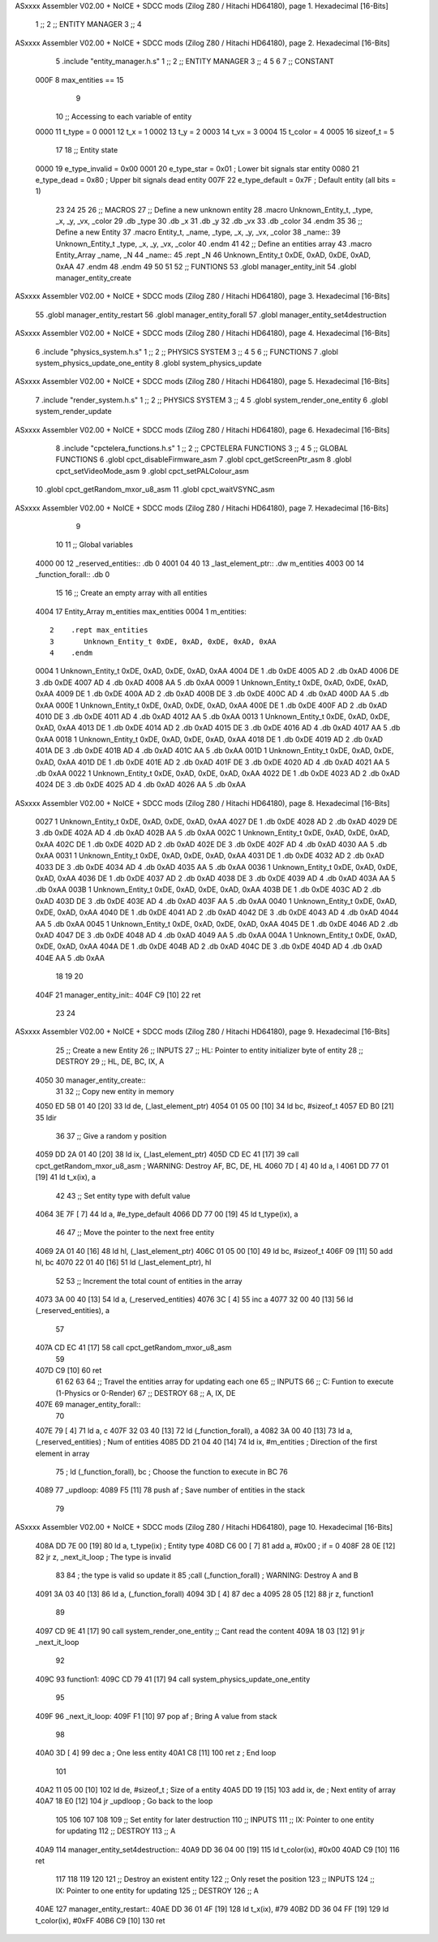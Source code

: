 ASxxxx Assembler V02.00 + NoICE + SDCC mods  (Zilog Z80 / Hitachi HD64180), page 1.
Hexadecimal [16-Bits]



                              1 ;;
                              2 ;; ENTITY MANAGER
                              3 ;;
                              4 
ASxxxx Assembler V02.00 + NoICE + SDCC mods  (Zilog Z80 / Hitachi HD64180), page 2.
Hexadecimal [16-Bits]



                              5 .include "entity_manager.h.s"
                              1 ;;
                              2 ;; ENTITY MANAGER
                              3 ;;
                              4 
                              5 
                              6 
                              7 ;; CONSTANT
                     000F     8 max_entities == 15
                              9 
                             10 ;; Accessing to each variable of entity
                     0000    11 t_type   = 0
                     0001    12 t_x      = 1
                     0002    13 t_y      = 2
                     0003    14 t_vx     = 3
                     0004    15 t_color  = 4
                     0005    16 sizeof_t = 5
                             17 
                             18 ;; Entity state
                     0000    19 e_type_invalid = 0x00
                     0001    20 e_type_star    = 0x01   ; Lower bit signals star entity
                     0080    21 e_type_dead    = 0x80   ; Upper bit signals dead entity
                     007F    22 e_type_default = 0x7F   ; Default entity (all bits = 1)
                             23 
                             24 
                             25 
                             26 ;; MACROS
                             27 ;; Define a new unknown entity
                             28 .macro Unknown_Entity_t, _type, _x, _y, _vx, _color
                             29    .db   _type
                             30    .db   _x
                             31    .db   _y
                             32    .db   _vx
                             33    .db   _color
                             34 .endm
                             35 
                             36 ;; Define a new Entity
                             37 .macro Entity_t, _name, _type, _x, _y, _vx, _color
                             38 _name::
                             39    Unknown_Entity_t _type, _x, _y, _vx, _color
                             40 .endm
                             41 
                             42 ;; Define an entities array
                             43 .macro Entity_Array _name, _N
                             44 _name::
                             45    .rept _N
                             46       Unknown_Entity_t 0xDE, 0xAD, 0xDE, 0xAD, 0xAA
                             47    .endm
                             48 .endm
                             49 
                             50 
                             51 
                             52 ;; FUNTIONS
                             53 .globl manager_entity_init
                             54 .globl manager_entity_create
ASxxxx Assembler V02.00 + NoICE + SDCC mods  (Zilog Z80 / Hitachi HD64180), page 3.
Hexadecimal [16-Bits]



                             55 .globl manager_entity_restart
                             56 .globl manager_entity_forall
                             57 .globl manager_entity_set4destruction
ASxxxx Assembler V02.00 + NoICE + SDCC mods  (Zilog Z80 / Hitachi HD64180), page 4.
Hexadecimal [16-Bits]



                              6 .include "physics_system.h.s"
                              1 ;;
                              2 ;;  PHYSICS SYSTEM
                              3 ;;
                              4 
                              5 
                              6 ;; FUNCTIONS
                              7 .globl system_physics_update_one_entity
                              8 .globl system_physics_update
ASxxxx Assembler V02.00 + NoICE + SDCC mods  (Zilog Z80 / Hitachi HD64180), page 5.
Hexadecimal [16-Bits]



                              7 .include "render_system.h.s"
                              1 ;;
                              2 ;;  PHYSICS SYSTEM
                              3 ;;
                              4 
                              5 .globl system_render_one_entity
                              6 .globl system_render_update
ASxxxx Assembler V02.00 + NoICE + SDCC mods  (Zilog Z80 / Hitachi HD64180), page 6.
Hexadecimal [16-Bits]



                              8 .include "cpctelera_functions.h.s"
                              1 ;;
                              2 ;;  CPCTELERA FUNCTIONS
                              3 ;;
                              4 
                              5 ;; GLOBAL FUNCTIONS
                              6 .globl cpct_disableFirmware_asm
                              7 .globl cpct_getScreenPtr_asm
                              8 .globl cpct_setVideoMode_asm
                              9 .globl cpct_setPALColour_asm
                             10 .globl cpct_getRandom_mxor_u8_asm
                             11 .globl cpct_waitVSYNC_asm
ASxxxx Assembler V02.00 + NoICE + SDCC mods  (Zilog Z80 / Hitachi HD64180), page 7.
Hexadecimal [16-Bits]



                              9 
                             10 
                             11 ;; Global variables
   4000 00                   12 _reserved_entities::    .db 0
   4001 04 40                13 _last_element_ptr::     .dw m_entities
   4003 00                   14 _function_forall::      .db 0
                             15 
                             16 ;; Create an empty array with all entities
   4004                      17 Entity_Array m_entities max_entities
   0004                       1 m_entities::
                              2    .rept max_entities
                              3       Unknown_Entity_t 0xDE, 0xAD, 0xDE, 0xAD, 0xAA
                              4    .endm
   0004                       1       Unknown_Entity_t 0xDE, 0xAD, 0xDE, 0xAD, 0xAA
   4004 DE                    1    .db   0xDE
   4005 AD                    2    .db   0xAD
   4006 DE                    3    .db   0xDE
   4007 AD                    4    .db   0xAD
   4008 AA                    5    .db   0xAA
   0009                       1       Unknown_Entity_t 0xDE, 0xAD, 0xDE, 0xAD, 0xAA
   4009 DE                    1    .db   0xDE
   400A AD                    2    .db   0xAD
   400B DE                    3    .db   0xDE
   400C AD                    4    .db   0xAD
   400D AA                    5    .db   0xAA
   000E                       1       Unknown_Entity_t 0xDE, 0xAD, 0xDE, 0xAD, 0xAA
   400E DE                    1    .db   0xDE
   400F AD                    2    .db   0xAD
   4010 DE                    3    .db   0xDE
   4011 AD                    4    .db   0xAD
   4012 AA                    5    .db   0xAA
   0013                       1       Unknown_Entity_t 0xDE, 0xAD, 0xDE, 0xAD, 0xAA
   4013 DE                    1    .db   0xDE
   4014 AD                    2    .db   0xAD
   4015 DE                    3    .db   0xDE
   4016 AD                    4    .db   0xAD
   4017 AA                    5    .db   0xAA
   0018                       1       Unknown_Entity_t 0xDE, 0xAD, 0xDE, 0xAD, 0xAA
   4018 DE                    1    .db   0xDE
   4019 AD                    2    .db   0xAD
   401A DE                    3    .db   0xDE
   401B AD                    4    .db   0xAD
   401C AA                    5    .db   0xAA
   001D                       1       Unknown_Entity_t 0xDE, 0xAD, 0xDE, 0xAD, 0xAA
   401D DE                    1    .db   0xDE
   401E AD                    2    .db   0xAD
   401F DE                    3    .db   0xDE
   4020 AD                    4    .db   0xAD
   4021 AA                    5    .db   0xAA
   0022                       1       Unknown_Entity_t 0xDE, 0xAD, 0xDE, 0xAD, 0xAA
   4022 DE                    1    .db   0xDE
   4023 AD                    2    .db   0xAD
   4024 DE                    3    .db   0xDE
   4025 AD                    4    .db   0xAD
   4026 AA                    5    .db   0xAA
ASxxxx Assembler V02.00 + NoICE + SDCC mods  (Zilog Z80 / Hitachi HD64180), page 8.
Hexadecimal [16-Bits]



   0027                       1       Unknown_Entity_t 0xDE, 0xAD, 0xDE, 0xAD, 0xAA
   4027 DE                    1    .db   0xDE
   4028 AD                    2    .db   0xAD
   4029 DE                    3    .db   0xDE
   402A AD                    4    .db   0xAD
   402B AA                    5    .db   0xAA
   002C                       1       Unknown_Entity_t 0xDE, 0xAD, 0xDE, 0xAD, 0xAA
   402C DE                    1    .db   0xDE
   402D AD                    2    .db   0xAD
   402E DE                    3    .db   0xDE
   402F AD                    4    .db   0xAD
   4030 AA                    5    .db   0xAA
   0031                       1       Unknown_Entity_t 0xDE, 0xAD, 0xDE, 0xAD, 0xAA
   4031 DE                    1    .db   0xDE
   4032 AD                    2    .db   0xAD
   4033 DE                    3    .db   0xDE
   4034 AD                    4    .db   0xAD
   4035 AA                    5    .db   0xAA
   0036                       1       Unknown_Entity_t 0xDE, 0xAD, 0xDE, 0xAD, 0xAA
   4036 DE                    1    .db   0xDE
   4037 AD                    2    .db   0xAD
   4038 DE                    3    .db   0xDE
   4039 AD                    4    .db   0xAD
   403A AA                    5    .db   0xAA
   003B                       1       Unknown_Entity_t 0xDE, 0xAD, 0xDE, 0xAD, 0xAA
   403B DE                    1    .db   0xDE
   403C AD                    2    .db   0xAD
   403D DE                    3    .db   0xDE
   403E AD                    4    .db   0xAD
   403F AA                    5    .db   0xAA
   0040                       1       Unknown_Entity_t 0xDE, 0xAD, 0xDE, 0xAD, 0xAA
   4040 DE                    1    .db   0xDE
   4041 AD                    2    .db   0xAD
   4042 DE                    3    .db   0xDE
   4043 AD                    4    .db   0xAD
   4044 AA                    5    .db   0xAA
   0045                       1       Unknown_Entity_t 0xDE, 0xAD, 0xDE, 0xAD, 0xAA
   4045 DE                    1    .db   0xDE
   4046 AD                    2    .db   0xAD
   4047 DE                    3    .db   0xDE
   4048 AD                    4    .db   0xAD
   4049 AA                    5    .db   0xAA
   004A                       1       Unknown_Entity_t 0xDE, 0xAD, 0xDE, 0xAD, 0xAA
   404A DE                    1    .db   0xDE
   404B AD                    2    .db   0xAD
   404C DE                    3    .db   0xDE
   404D AD                    4    .db   0xAD
   404E AA                    5    .db   0xAA
                             18 
                             19 
                             20 
   404F                      21 manager_entity_init::
   404F C9            [10]   22     ret
                             23 
                             24 
ASxxxx Assembler V02.00 + NoICE + SDCC mods  (Zilog Z80 / Hitachi HD64180), page 9.
Hexadecimal [16-Bits]



                             25 ;; Create a new Entity
                             26 ;; INPUTS
                             27 ;;      HL: Pointer to entity initializer byte of entity
                             28 ;; DESTROY
                             29 ;;      HL, DE, BC, IX, A
   4050                      30 manager_entity_create::
                             31 
                             32     ;; Copy new entity in memory
   4050 ED 5B 01 40   [20]   33     ld      de, (_last_element_ptr)
   4054 01 05 00      [10]   34     ld      bc, #sizeof_t
   4057 ED B0         [21]   35     ldir
                             36 
                             37     ;; Give a random y position
   4059 DD 2A 01 40   [20]   38     ld      ix, (_last_element_ptr)
   405D CD EC 41      [17]   39     call    cpct_getRandom_mxor_u8_asm  ; WARNING: Destroy AF, BC, DE, HL
   4060 7D            [ 4]   40     ld      a, l
   4061 DD 77 01      [19]   41     ld      t_x(ix), a
                             42 
                             43     ;; Set entity type with defult value
   4064 3E 7F         [ 7]   44     ld       a, #e_type_default
   4066 DD 77 00      [19]   45     ld      t_type(ix), a
                             46 
                             47     ;; Move the pointer to the next free entity
   4069 2A 01 40      [16]   48     ld      hl, (_last_element_ptr)
   406C 01 05 00      [10]   49     ld      bc, #sizeof_t
   406F 09            [11]   50     add     hl, bc
   4070 22 01 40      [16]   51     ld      (_last_element_ptr), hl
                             52 
                             53     ;; Increment the total count of entities in the array
   4073 3A 00 40      [13]   54     ld      a, (_reserved_entities)
   4076 3C            [ 4]   55     inc     a
   4077 32 00 40      [13]   56     ld      (_reserved_entities), a
                             57 
   407A CD EC 41      [17]   58     call    cpct_getRandom_mxor_u8_asm
                             59     
   407D C9            [10]   60     ret
                             61 
                             62 
                             63 
                             64 ;; Travel the entities array for updating each one
                             65 ;; INPUTS
                             66 ;;      C: Funtion to execute (1-Physics or 0-Render)
                             67 ;; DESTROY
                             68 ;;      A, IX, DE
   407E                      69 manager_entity_forall::
                             70 
   407E 79            [ 4]   71     ld      a, c
   407F 32 03 40      [13]   72     ld      (_function_forall), a
   4082 3A 00 40      [13]   73     ld      a, (_reserved_entities) ; Num of entities
   4085 DD 21 04 40   [14]   74     ld     ix, #m_entities          ; Direction of the first element in array
                             75  ;   ld     (_function_forall), bc   ; Choose the function to execute in BC
                             76 
   4089                      77 _updloop:
   4089 F5            [11]   78     push   af                       ; Save number of entities in the stack
                             79 
ASxxxx Assembler V02.00 + NoICE + SDCC mods  (Zilog Z80 / Hitachi HD64180), page 10.
Hexadecimal [16-Bits]



   408A DD 7E 00      [19]   80     ld      a, t_type(ix)           ; Entity type
   408D C6 00         [ 7]   81     add     a, #0x00                ; if = 0
   408F 28 0E         [12]   82     jr      z, _next_it_loop        ; The type is invalid
                             83 
                             84         ; the type is valid so update it
                             85         ;call (_function_forall)     ; WARNING: Destroy A and B
   4091 3A 03 40      [13]   86         ld      a, (_function_forall)
   4094 3D            [ 4]   87         dec     a
   4095 28 05         [12]   88         jr      z, function1
                             89 
   4097 CD 9E 41      [17]   90             call    system_render_one_entity    ;; Cant read the content
   409A 18 03         [12]   91             jr      _next_it_loop
                             92 
   409C                      93         function1:
   409C CD 79 41      [17]   94             call    system_physics_update_one_entity
                             95 
   409F                      96 _next_it_loop:
   409F F1            [10]   97     pop     af                      ; Bring A value from stack
                             98 
   40A0 3D            [ 4]   99     dec     a                       ; One less entity
   40A1 C8            [11]  100     ret     z                       ; End loop
                            101 
   40A2 11 05 00      [10]  102     ld     de, #sizeof_t            ; Size of a entity
   40A5 DD 19         [15]  103     add    ix, de                   ; Next entity of array
   40A7 18 E0         [12]  104     jr     _updloop                 ; Go back to the loop
                            105 
                            106 
                            107 
                            108 
                            109 ;; Set entity for later destruction
                            110 ;; INPUTS
                            111 ;;      IX: Pointer to one entity for updating
                            112 ;; DESTROY
                            113 ;;      A
   40A9                     114 manager_entity_set4destruction::
   40A9 DD 36 04 00   [19]  115     ld      t_color(ix), #0x00
   40AD C9            [10]  116     ret
                            117 
                            118 
                            119 
                            120 
                            121 ;; Destroy an existent entity
                            122 ;; Only reset the position
                            123 ;; INPUTS
                            124 ;;      IX: Pointer to one entity for updating
                            125 ;; DESTROY
                            126 ;;      A
   40AE                     127 manager_entity_restart::
   40AE DD 36 01 4F   [19]  128     ld      t_x(ix), #79
   40B2 DD 36 04 FF   [19]  129     ld      t_color(ix), #0xFF
   40B6 C9            [10]  130     ret
